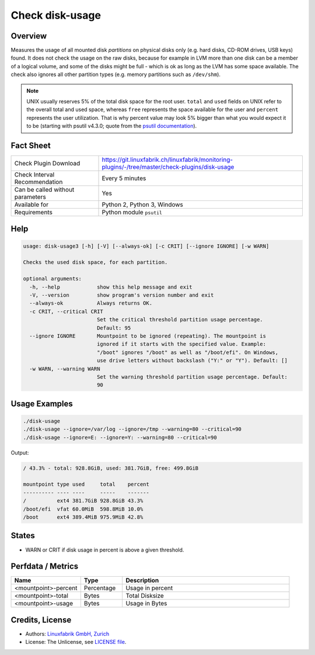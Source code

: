 Check disk-usage
================

Overview
--------

Measures the usage of all mounted disk *partitions* on physical disks only (e.g. hard disks, CD-ROM drives, USB keys) found. It does not check the usage on the raw disks, because for example in LVM more than one disk can be a member of a logical volume, and some of the disks might be full - which is ok as long as the LVM has some space available. The check also ignores all other partition types (e.g. memory partitions such as ``/dev/shm``).

.. note::

    UNIX usually reserves 5% of the total disk space for the root user. ``total`` and ``used`` fields on UNIX refer to the overall total and used space, whereas ``free`` represents the space available for the user and ``percent`` represents the user utilization. That is why percent value may look 5% bigger than what you would expect it to be (starting with psutil v4.3.0; quote from the `psutil documentation <https://psutil.readthedocs.io/en/latest/>`_).


Fact Sheet
----------

.. csv-table::
    :widths: 30, 70
    
    "Check Plugin Download",                "https://git.linuxfabrik.ch/linuxfabrik/monitoring-plugins/-/tree/master/check-plugins/disk-usage"
    "Check Interval Recommendation",        "Every 5 minutes"
    "Can be called without parameters",     "Yes"
    "Available for",                        "Python 2, Python 3, Windows"
    "Requirements",                         "Python module ``psutil``"


Help
----

.. code-block:: text

    usage: disk-usage3 [-h] [-V] [--always-ok] [-c CRIT] [--ignore IGNORE] [-w WARN]

    Checks the used disk space, for each partition.

    optional arguments:
      -h, --help            show this help message and exit
      -V, --version         show program's version number and exit
      --always-ok           Always returns OK.
      -c CRIT, --critical CRIT
                            Set the critical threshold partition usage percentage.
                            Default: 95
      --ignore IGNORE       Mountpoint to be ignored (repeating). The mountpoint is
                            ignored if it starts with the specified value. Example:
                            "/boot" ignores "/boot" as well as "/boot/efi". On Windows,
                            use drive letters without backslash ("Y:" or "Y"). Default: []
      -w WARN, --warning WARN
                            Set the warning threshold partition usage percentage. Default:
                            90


Usage Examples
--------------

.. code-block:: bash

    ./disk-usage
    ./disk-usage --ignore=/var/log --ignore=/tmp --warning=80 --critical=90
    ./disk-usage --ignore=E: --ignore=Y: --warning=80 --critical=90
    
Output:

.. code-block:: text

    / 43.3% - total: 928.8GiB, used: 381.7GiB, free: 499.8GiB

    mountpoint type used     total    percent 
    ---------- ---- ----     -----    ------- 
    /          ext4 381.7GiB 928.8GiB 43.3%
    /boot/efi  vfat 60.0MiB  598.8MiB 10.0%   
    /boot      ext4 389.4MiB 975.9MiB 42.8%   


States
------

* WARN or CRIT if disk usage in percent is above a given threshold.


Perfdata / Metrics
------------------

.. csv-table::
    :widths: 25, 15, 60
    :header-rows: 1
    
    Name,                                       Type,               Description
    <mountpoint>-percent,                       Percentage,         Usage in percent
    <mountpoint>-total,                         Bytes,              Total Disksize
    <mountpoint>-usage,                         Bytes,              Usage in Bytes


Credits, License
----------------

* Authors: `Linuxfabrik GmbH, Zurich <https://www.linuxfabrik.ch>`_
* License: The Unlicense, see `LICENSE file <https://git.linuxfabrik.ch/linuxfabrik/monitoring-plugins/-/blob/master/LICENSE>`_.
